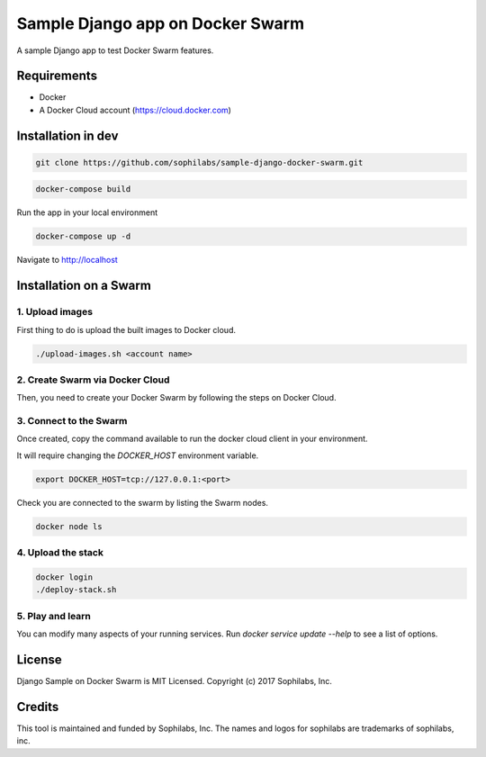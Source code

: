 =================================
Sample Django app on Docker Swarm
=================================

A sample Django app to test Docker Swarm features.

Requirements
------------

* Docker
* A Docker Cloud account (https://cloud.docker.com)

Installation in dev
-------------------

.. code-block:: bash

    git clone https://github.com/sophilabs/sample-django-docker-swarm.git

.. code-block:: bash

    docker-compose build

Run the app in your local environment

.. code-block:: bash

    docker-compose up -d

Navigate to http://localhost


Installation on a Swarm
-----------------------

1. Upload images
~~~~~~~~~~~~~~~~

First thing to do is upload the built images to Docker cloud.

.. code-block:: bash

    ./upload-images.sh <account name>

2. Create Swarm via Docker Cloud
~~~~~~~~~~~~~~~~~~~~~~~~~~~~~~~~

Then, you need to create your Docker Swarm by following the steps on Docker
Cloud.

.. image:: create-swarm.png
       :alt: Docker Cloud Swarm creation
       :align: center

3. Connect to the Swarm
~~~~~~~~~~~~~~~~~~~~~~~

Once created, copy the command available to run the docker cloud client in your
environment.

.. image:: docker-cloud-connection.png
       :alt: Docker Cloud connection to Swarm
       :align: center

It will require changing the `DOCKER_HOST` environment variable.

.. code-block:: bash

    export DOCKER_HOST=tcp://127.0.0.1:<port>

Check you are connected to the swarm by listing the Swarm nodes.

.. code-block:: bash

    docker node ls

4. Upload the stack
~~~~~~~~~~~~~~~~~~~

.. code-block:: bash

    docker login
    ./deploy-stack.sh

5. Play and learn
~~~~~~~~~~~~~~~~~

You can modify many aspects of your running services. Run
`docker service update --help` to see a list of options.

License
-------

Django Sample on Docker Swarm is MIT Licensed. Copyright (c) 2017 Sophilabs, Inc.


Credits
-------

.. image:: https://s3.amazonaws.com/sophilabs-assets/logo/logo_300x66.gif
    :target: https://sophilabs.co

This tool is maintained and funded by Sophilabs, Inc. The names and logos for
sophilabs are trademarks of sophilabs, inc.